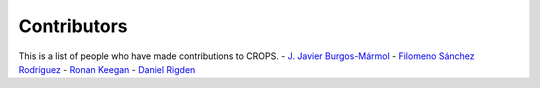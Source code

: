 Contributors
++++++++++++

This is a list of people who have made contributions to CROPS.
- `J. Javier Burgos-Mármol <https://github.com/jjavier-bm>`_
- `Filomeno Sánchez Rodríguez <https://github.com/FilomenoSanchez>`_
- `Ronan Keegan <https://github.com/rmk65>`_
- `Daniel Rigden <https://github.com/DanielRigden>`_
